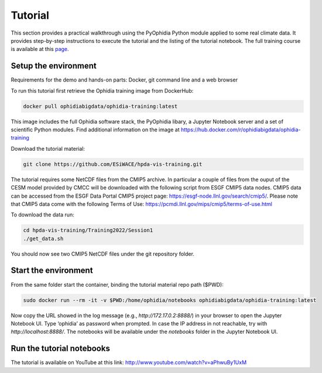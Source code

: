 Tutorial
========

This section provides a practical walkthrough using the PyOphidia Python module applied to some real climate data. It provides step-by-step instructions to execute the tutorial and the listing of the tutorial notebook. The full training course is available at this `page <https://oercommons.org/courseware/lesson/86887/overview>`_.

Setup the environment
---------------------

Requirements for the demo and hands-on parts: Docker, git command line and a web browser

To run this tutorial first retrieve the Ophidia training image from DockerHub:

.. code-block:: console

  docker pull ophidiabigdata/ophidia-training:latest

This image includes the full Ophidia software stack, the PyOphidia libary, a Jupyter Notebook server and a set of scientific Python modules. Find additional information on the image at `https://hub.docker.com/r/ophidiabigdata/ophidia-training <https://hub.docker.com/r/ophidiabigdata/ophidia-training>`_

Download the tutorial material:

.. code-block:: console

  git clone https://github.com/ESiWACE/hpda-vis-training.git

The tutorial requires some NetCDF files from the CMIP5 archive. In particular a couple of files from the ouput of the CESM model provided by CMCC will be downloaded with the following script from ESGF CMIP5 data nodes. CMIP5 data can be accessed from the ESGF Data Portal CMIP5 project page: `https://esgf-node.llnl.gov/search/cmip5/ <https://esgf-node.llnl.gov/search/cmip5/>`_. Please note that CMIP5 data come with the following Terms of Use: `https://pcmdi.llnl.gov/mips/cmip5/terms-of-use.html <https://pcmdi.llnl.gov/mips/cmip5/terms-of-use.html>`_


To download the data run:

.. code-block:: console

  cd hpda-vis-training/Training2022/Session1
  ./get_data.sh

You should now see two CMIP5 NetCDF files under the git repository folder.

Start the environment
---------------------

From the same folder start the container, binding the tutorial material repo path ($PWD):

.. code-block:: console

  sudo docker run --rm -it -v $PWD:/home/ophidia/notebooks ophidiabigdata/ophidia-training:latest

Now copy the URL showed in the log message (e.g., *http://172.17.0.2:8888/*) in your browser to open the Jupyter Notebook UI. Type ‘ophidia’ as password when prompted. In case the IP address in not reachable, try with *http://localhost:8888/*. The notebooks will be available under the *notebooks* folder in the Jupyter Notebook UI.

Run the tutorial notebooks
--------------------------

The tutorial is available on YouTube at this link: `http://www.youtube.com/watch?v=aPhwuBy1UxM <http://www.youtube.com/watch?v=aPhwuBy1UxM>`_
